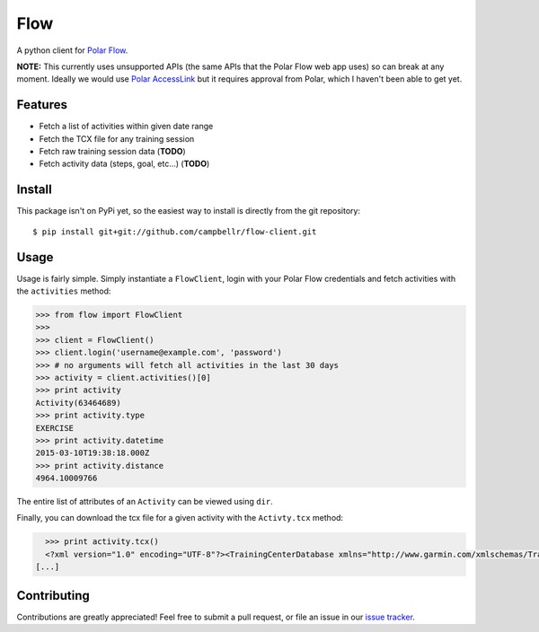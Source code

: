 ====
Flow
====

A python client for `Polar Flow`_.

**NOTE:** This currently uses unsupported APIs (the same APIs that the
Polar Flow web app uses) so can break at any moment. Ideally we would
use `Polar AccessLink`_ but it requires approval from Polar, which I
haven't been able to get yet.

Features
========

* Fetch a list of activities within given date range
* Fetch the TCX file for any training session
* Fetch raw training session data (**TODO**)
* Fetch activity data (steps, goal, etc...) (**TODO**)

Install
=======

This package isn't on PyPi yet, so the easiest way to install is directly
from the git repository::

    $ pip install git+git://github.com/campbellr/flow-client.git

Usage
=====

Usage is fairly simple. Simply instantiate a ``FlowClient``, login with your
Polar Flow credentials and fetch activities with the ``activities`` method:

.. code-block:: python

    >>> from flow import FlowClient
    >>>
    >>> client = FlowClient()
    >>> client.login('username@example.com', 'password')
    >>> # no arguments will fetch all activities in the last 30 days
    >>> activity = client.activities()[0]
    >>> print activity
    Activity(63464689)
    >>> print activity.type
    EXERCISE
    >>> print activity.datetime
    2015-03-10T19:38:18.000Z
    >>> print activity.distance
    4964.10009766

The entire list of attributes of an ``Activity`` can be viewed using ``dir``.

Finally, you can download the tcx file for a given activity with the
``Activty.tcx`` method:

.. code-block:: python

    >>> print activity.tcx()
    <?xml version="1.0" encoding="UTF-8"?><TrainingCenterDatabase xmlns="http://www.garmin.com/xmlschemas/TrainingCenterDatabase/v2"><Activities><Activity Sport="Running"><Id>2015-03-10T19:38:18.000Z</Id><Lap StartTime="2015-03-10T19:38:18.000Z"><TotalTimeSeconds>426.0</TotalTimeSeconds><DistanceMeters>1000.0</DistanceMeters>
  [...]

Contributing
============

Contributions are greatly appreciated! Feel free to submit a pull request, or file
an issue in our `issue tracker`_.

.. _Polar Flow: https://flow.polar.com
.. _issue tracker: https://github.com/campbellr/flow-client/issues
.. _Polar AccessLink: http://www.polar.com/en/connect_with_polar/polar_accesslink
